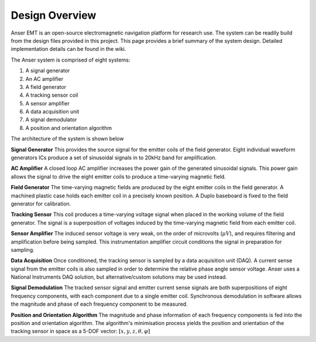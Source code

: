 Design Overview
===============

Anser EMT is an open-source electromagnetic navigation platform for research use. The system can be readily build from the design files provided in this project. This page provides a brief summary of the system design. Detailed implementation details can be found in the wiki.

The Anser system is comprised of eight systems:

1. A signal generator
2. An AC amplifier
3. A field generator
4. A tracking sensor coil
5. A sensor amplifier
6. A data acquisition unit
7. A signal demodulator
8. A position and orientation algorithm

The architecture of the system is shown below


.. image:: _images/system.png
   :scale: 40 %
   :alt: alternate text
   :align: center
 


**Signal Generator**
This provides the source signal for the emitter coils of the field generator. Eight individual waveform generators ICs produce a set of sinusoidal signals in to 20kHz band for amplification.

**AC Amplifier**
A closed loop AC amplifier increases the power gain of the generated sinusoidal signals. This power gain allows the signal to drive the eight emitter coils to produce a time-varying magnetic field.

**Field Generator**
The time-varying magnetic fields are produced by the eight emitter coils in the field generator. A machined plastic case holds each emitter coil in a precisely known position. A Duplo baseboard is fixed to the field generator for calibration.

**Tracking Sensor**
This coil produces a time-varying voltage signal when placed in the working volume of the field generator. The signal is a superposition of voltages induced by the time-varying magnetic field from each emitter coil.

**Sensor Amplifier**
The induced sensor voltage is very weak, on the order of microvolts (:math:`\mu V`), and requires filtering and amplification before being sampled. This instrumentation amplifier circuit conditions the signal in preparation for sampling.

**Data Acquisition**
Once conditioned, the tracking sensor is sampled by a data acquisition unit (DAQ). A current sense signal from the emitter coils is also sampled in order to determine the relative phase angle sensor voltage. Anser uses a National Instruments DAQ solution, but alternative/custom solutions may be used instead.

**Signal Demodulation**
The tracked sensor signal and emitter current sense signals are both superpositions of eight frequency components, with each component due to a single emitter coil. Synchronous demodulation in software allows the magnitude and phase of each frequency component to be measured.

**Position and Orientation Algorithm**
The magnitude and phase information of each frequency components is fed into the position and orientation algorithm. The algorithm's minimisation process yields the position and orientation of the tracking sensor in space as a 5-DOF vector: :math:`\left[x,y,z,\theta,\varphi\right]`

